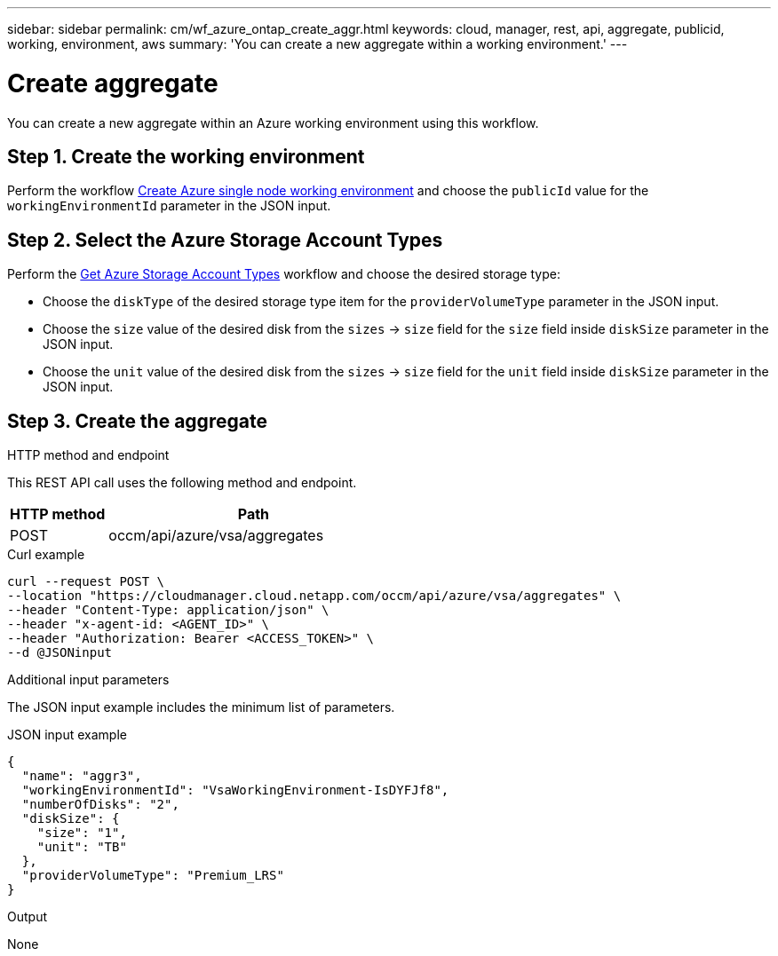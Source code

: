 ---
sidebar: sidebar
permalink: cm/wf_azure_ontap_create_aggr.html
keywords: cloud, manager, rest, api, aggregate, publicid, working, environment, aws
summary: 'You can create a new aggregate within a working environment.'
---

= Create aggregate
:hardbreaks:
:nofooter:
:icons: font
:linkattrs:
:imagesdir: ./media/

[.lead]
You can create a new aggregate within an Azure working environment using this workflow.

== Step 1. Create the working environment 

Perform the workflow link:wf_azure_cloud_create_we_paygo.html[Create Azure single node working environment] and choose the `publicId` value for the `workingEnvironmentId` parameter in the JSON input.

== Step 2. Select the Azure Storage Account Types

Perform the link:wf_azure_cloud_md_get_storage_account_types.html[Get Azure Storage Account Types] workflow and choose the desired storage type:

*	Choose the `diskType` of the desired storage type item for the `providerVolumeType` parameter in the JSON input.
*	Choose the `size` value of the desired disk from the `sizes` -> `size` field for the `size` field inside `diskSize` parameter in the JSON input.
*	Choose the `unit` value of the desired disk from the `sizes` -> `size` field for the `unit` field inside `diskSize` parameter in the JSON input.

== Step 3. Create the aggregate

.HTTP method and endpoint

This REST API call uses the following method and endpoint.


[cols="25,75"*,options="header"]
|===
|HTTP method
|Path
|POST
|occm/api/azure/vsa/aggregates
|===

.Curl example
[source,curl]
curl --request POST \
--location "https://cloudmanager.cloud.netapp.com/occm/api/azure/vsa/aggregates" \
--header "Content-Type: application/json" \
--header "x-agent-id: <AGENT_ID>" \
--header "Authorization: Bearer <ACCESS_TOKEN>" \
--d @JSONinput

.Additional input parameters

The JSON input example includes the minimum list of parameters.


.JSON input example
[source,json]
{
  "name": "aggr3",
  "workingEnvironmentId": "VsaWorkingEnvironment-IsDYFJf8",
  "numberOfDisks": "2",
  "diskSize": {
    "size": "1",
    "unit": "TB"
  },
  "providerVolumeType": "Premium_LRS"
}



.Output

None
